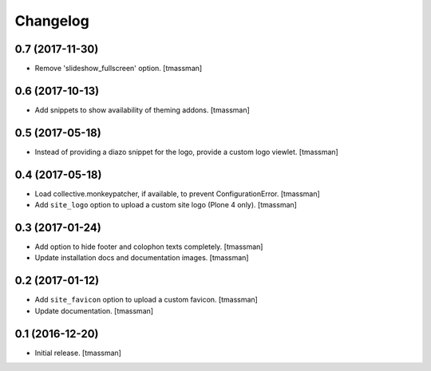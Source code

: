 Changelog
=========


0.7 (2017-11-30)
----------------

- Remove 'slideshow_fullscreen' option.
  [tmassman]


0.6 (2017-10-13)
----------------

- Add snippets to show availability of theming addons.
  [tmassman]


0.5 (2017-05-18)
----------------

- Instead of providing a diazo snippet for the logo, provide a custom logo viewlet.
  [tmassman]


0.4 (2017-05-18)
----------------

- Load collective.monkeypatcher, if available, to prevent ConfigurationError.
  [tmassman]
- Add ``site_logo`` option to upload a custom site logo (Plone 4 only).
  [tmassman]


0.3 (2017-01-24)
----------------

- Add option to hide footer and colophon texts completely.
  [tmassman]
- Update installation docs and documentation images.
  [tmassman]


0.2 (2017-01-12)
----------------

- Add ``site_favicon`` option to upload a custom favicon.
  [tmassman]
- Update documentation.
  [tmassman]


0.1 (2016-12-20)
----------------

- Initial release.
  [tmassman]
